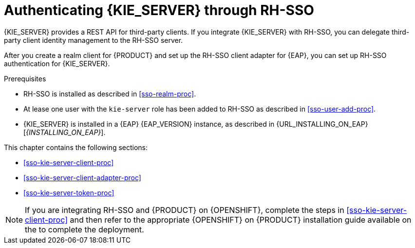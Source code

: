 [id='sso-kie-server-con_{context}']
= Authenticating {KIE_SERVER} through RH-SSO

{KIE_SERVER} provides a REST API for third-party clients. If you integrate {KIE_SERVER} with RH-SSO, you can delegate third-party client identity management to the RH-SSO server.

After you create a realm client for {PRODUCT} and set up the RH-SSO client adapter for {EAP}, you can set up RH-SSO authentication for {KIE_SERVER}.

.Prerequisites
* RH-SSO is installed as described in <<sso-realm-proc>>.
* At lease one user with the `kie-server` role has been added to RH-SSO as described in <<sso-user-add-proc>>.
* {KIE_SERVER} is installed in a {EAP} {EAP_VERSION} instance, as described in {URL_INSTALLING_ON_EAP}[_{INSTALLING_ON_EAP}_].

This chapter contains the following sections:

* <<sso-kie-server-client-proc>>
* <<sso-kie-server-client-adapter-proc>>
* <<sso-kie-server-token-proc>>

[NOTE]
====
If you are integrating RH-SSO and {PRODUCT} on {OPENSHIFT}, complete the steps in <<sso-kie-server-client-proc>> and then refer to the appropriate {OPENSHIFT} on {PRODUCT} installation guide available on the
ifdef::PAM[]
https://access.redhat.com/documentation/en-us/red_hat_process_automation_manager/7.3/[Red Hat Customer Portal].
endif::[]
ifdef::DM[]
https://access.redhat.com/documentation/en-us/red_hat_decision_manager/7.3/[Red Hat Customer Portal].
endif::[]
  to complete the deployment.
====
